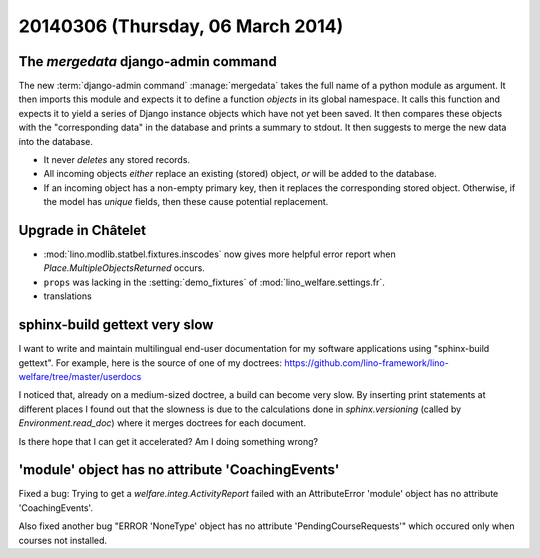 ==================================
20140306 (Thursday, 06 March 2014)
==================================

The `mergedata` django-admin command
------------------------------------

The new :term:`django-admin command` :manage:`mergedata` takes the full name of
a python module as argument. It then imports this module and expects
it to define a function `objects` in its global namespace. It calls
this function and expects it to yield a series of Django instance
objects which have not yet been saved. It then compares these objects
with the "corresponding data" in the database and prints a summary to
stdout. It then suggests to merge the new data into the database.

- It never *deletes* any stored records.
- All incoming objects *either* replace an existing (stored) object, *or*
  will be added to the database.
- If an incoming object has a non-empty primary key, then it replaces
  the corresponding stored object. Otherwise, if the model has
  `unique` fields, then these cause potential replacement.


Upgrade in Châtelet
-------------------

- :mod:`lino.modlib.statbel.fixtures.inscodes` now gives more helpful
  error report when `Place.MultipleObjectsReturned` occurs.

- ``props`` was lacking in the :setting:`demo_fixtures` of
  :mod:`lino_welfare.settings.fr`.

- translations



sphinx-build gettext very slow
------------------------------

I want to write and maintain multilingual end-user documentation for
my software applications using "sphinx-build gettext".  For example,
here is the source of one of my doctrees:
https://github.com/lino-framework/lino-welfare/tree/master/userdocs

I noticed that, already on a medium-sized doctree, a build can become
very slow. By inserting print statements at different places I found
out that the slowness is due to the calculations done in
`sphinx.versioning` (called by `Environment.read_doc`) where it merges
doctrees for each document.

Is there hope that I can get it accelerated?  Am I doing something
wrong?



'module' object has no attribute 'CoachingEvents'
-------------------------------------------------

Fixed a bug: Trying to get a `welfare.integ.ActivityReport`
failed with an AttributeError 'module' object has no attribute
'CoachingEvents'.


Also fixed another bug "ERROR 'NoneType' object has no attribute
'PendingCourseRequests'" which occured only when courses not
installed.
